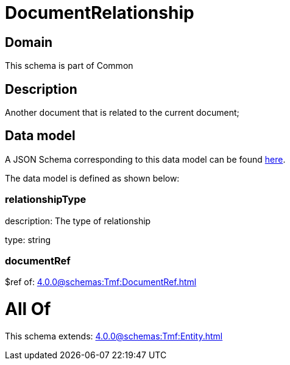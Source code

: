 = DocumentRelationship

[#domain]
== Domain

This schema is part of Common

[#description]
== Description

Another document that is related to the current document;


[#data_model]
== Data model

A JSON Schema corresponding to this data model can be found https://tmforum.org[here].

The data model is defined as shown below:


=== relationshipType
description: The type of relationship

type: string


=== documentRef
$ref of: xref:4.0.0@schemas:Tmf:DocumentRef.adoc[]


= All Of 
This schema extends: xref:4.0.0@schemas:Tmf:Entity.adoc[]
